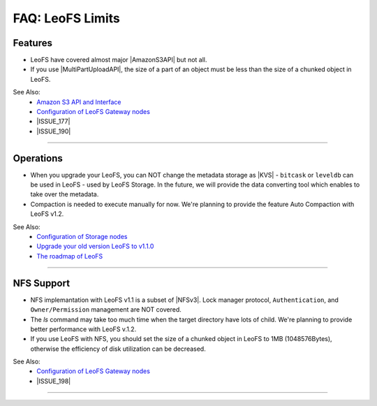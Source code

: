 .. =========================================================
.. LeoFS documentation
.. Copyright (c) 2012-2014 Rakuten, Inc.
.. http://leo-project.net/
.. =========================================================

.. index::
   FAQ LeoFS limits

=======================
FAQ: LeoFS Limits
=======================

.. index::
   pair: FAQ LeoFS limits; Features

Features
--------

* LeoFS have covered almost major |AmazonS3API| but not all.
* If you use |MultiPartUploadAPI|, the size of a part of an object must be less than the size of a chunked object in LeoFS.

See Also:
    * `Amazon S3 API and Interface <s3_api.html>`_
    * `Configuration of LeoFS Gateway nodes <configuration_3.html>`_
    * |ISSUE_177|
    * |ISSUE_190|


----

.. index::
   pair: FAQ LeoFS limits; Operations

Operations
----------

* When you upgrade your LeoFS, you can NOT change the metadata storage as |KVS| - ``bitcask`` or ``leveldb`` can be used in LeoFS - used by LeoFS Storage. In the future, we will provide the data converting tool which enables to take over the metadata.
* Compaction is needed to execute manually for now. We're planning to provide the feature Auto Compaction with LeoFS v1.2.

See Also:
    * `Configuration of Storage nodes <configuration_2.html>`_
    * `Upgrade your old version LeoFS to v1.1.0 <admin_guide_10.html>`_
    * `The roadmap of LeoFS <faq_1.html#is-there-the-roadmap-of-leofs>`_

----

.. index::
   pair: FAQ LeoFS limits; NFS support

NFS Support
-----------

* NFS implemantation with LeoFS v1.1 is a subset of |NFSv3|. Lock manager protocol, ``Authentication``, and ``Owner/Permission`` management are NOT covered.
* The `ls` command may take too much time when the target directory have lots of child. We're planning to provide better performance with LeoFS v.1.2.
* If you use LeoFS with NFS, you should set the size of a chunked object in LeoFS to 1MB (1048576Bytes), otherwise the efficiency of disk utilization can be decreased.

See Also:
    * `Configuration of LeoFS Gateway nodes <configuration_3.html>`_
    * |ISSUE_198|


----


.. |AmazonS3API| raw:: html

   <a href="http://docs.aws.amazon.com/AmazonS3/latest/API/APIRest.html" target="_blank">Amazon S3 REST API</a>

.. |MultiPartUploadAPI| raw:: html

   <a href="http://docs.aws.amazon.com/AmazonS3/latest/dev/mpuoverview.html" target="_blank">Amazon S3 multipart upload API</a>

.. |KVS| raw:: html

   <a href="http://en.wikipedia.org/wiki/Key/value_store#Key.E2.80.93Value_or_KV_stores" target="_blank">KVS</a>

.. |NFSv3| raw:: html

   <a href="http://www.ietf.org/rfc/rfc1813.txt" target="_blank">NFS v3</a>

.. |ISSUE_198| raw:: html

   <a href="https://github.com/leo-project/leofs/issues/198" target="_blank">NFS R/W transfer block size is limited up to 1MB</a>

.. |ISSUE_177| raw:: html

   <a href="https://github.com/leo-project/leofs/issues/177" target="_blank">Respond an incorrect MD5 of an large object</a>

.. |ISSUE_190| raw:: html

   <a href="https://github.com/leo-project/leofs/issues/190" target="_blank">Multipart uploads of large files produces partially corrupted data when upload chunk size</a>


